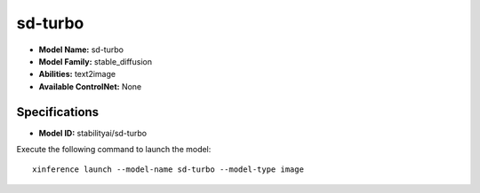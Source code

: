 .. _models_builtin_sd-turbo:

========
sd-turbo
========

- **Model Name:** sd-turbo
- **Model Family:** stable_diffusion
- **Abilities:** text2image
- **Available ControlNet:** None

Specifications
^^^^^^^^^^^^^^

- **Model ID:** stabilityai/sd-turbo

Execute the following command to launch the model::

   xinference launch --model-name sd-turbo --model-type image



